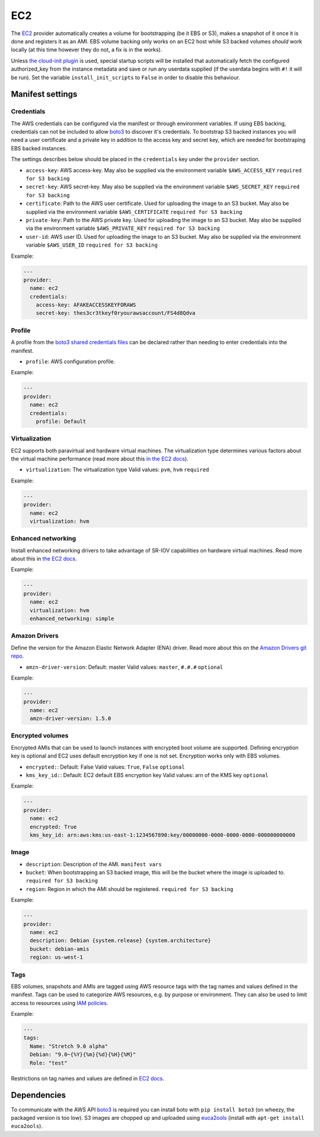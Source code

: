 EC2
===

The `EC2 <http://aws.amazon.com/ec2/>`__ provider automatically creates
a volume for bootstrapping (be it EBS or S3), makes a snapshot of it
once it is done and registers it as an AMI. EBS volume backing only
works on an EC2 host while S3 backed volumes *should* work locally (at
this time however they do not, a fix is in the works).

Unless `the cloud-init plugin <../../plugins/cloud_init>`__
is used, special startup scripts will be installed that automatically fetch the
configured authorized\_key from the instance metadata and save or run
any userdata supplied (if the userdata begins with ``#!`` it will be
run). Set the variable ``install_init_scripts`` to ``False`` in order
to disable this behaviour.

Manifest settings
-----------------

Credentials
~~~~~~~~~~~

The AWS credentials can be configured via the manifest or through
environment variables. If using EBS backing, credentials can not be included to
allow `boto3 <http://boto3.readthedocs.io/en/latest/guide/configuration.html>`__
to discover it's credentials. To bootstrap S3 backed instances you will
need a user certificate and a private key in addition to the access key
and secret key, which are needed for bootstraping EBS backed instances.

The settings describes below should be placed in the ``credentials`` key
under the ``provider`` section.

-  ``access-key``: AWS access-key.
   May also be supplied via the environment variable
   ``$AWS_ACCESS_KEY``
   ``required for S3 backing``
-  ``secret-key``: AWS secret-key.
   May also be supplied via the environment variable
   ``$AWS_SECRET_KEY``
   ``required for S3 backing``
-  ``certificate``: Path to the AWS user certificate. Used for
   uploading the image to an S3 bucket.
   May also be supplied via the environment variable
   ``$AWS_CERTIFICATE``
   ``required for S3 backing``
-  ``private-key``: Path to the AWS private key. Used for uploading
   the image to an S3 bucket.
   May also be supplied via the environment variable
   ``$AWS_PRIVATE_KEY``
   ``required for S3 backing``
-  ``user-id``: AWS user ID. Used for uploading the image to an S3
   bucket.
   May also be supplied via the environment variable ``$AWS_USER_ID``
   ``required for S3 backing``

Example:

.. code-block:: yaml

    ---
    provider:
      name: ec2
      credentials:
        access-key: AFAKEACCESSKEYFORAWS
        secret-key: thes3cr3tkeyf0ryourawsaccount/FS4d8Qdva

Profile
~~~~~~~
A profile from the `boto3 shared credentials files <http://boto3.readthedocs.io/en/latest/guide/configuration.html#shared-credentials-file>`__
can be declared rather than needing to enter credentials into the
manifest.

-  ``profile``: AWS configuration profile.

Example:

.. code-block:: yaml

    ---
    provider:
      name: ec2
      credentials:
        profile: Default

Virtualization
~~~~~~~~~~~~~~

EC2 supports both paravirtual and hardware virtual machines.
The virtualization type determines various factors about the
virtual machine performance (read more about this `in the EC2 docs`__).

__ http://docs.aws.amazon.com/AWSEC2/latest/UserGuide/virtualization_types.html

-  ``virtualization``: The virtualization type
   Valid values: ``pvm``, ``hvm``
   ``required``


Example:

.. code-block:: yaml

    ---
    provider:
      name: ec2
      virtualization: hvm

Enhanced networking
~~~~~~~~~~~~~~~~~~~

Install enhanced networking drivers to take advantage of SR-IOV
capabilities on hardware virtual machines.
Read more about this in `the EC2 docs`__.

__ http://docs.aws.amazon.com/AWSEC2/latest/UserGuide/enhanced-networking.html

Example:

.. code-block:: yaml

    ---
    provider:
      name: ec2
      virtualization: hvm
      enhanced_networking: simple

Amazon Drivers
~~~~~~~~~~~~~~

Define the version for the Amazon Elastic Network
Adapter (ENA) driver.
Read more about this on the `Amazon Drivers git repo`__.

__ https://github.com/amzn/amzn-drivers

-  ``amzn-driver-version``: Default: master
   Valid values: ``master``, ``#.#.#``
   ``optional``

Example:

.. code-block:: yaml

    ---
    provider:
      name: ec2
      amzn-driver-version: 1.5.0

Encrypted volumes
~~~~~~~~~~~~~~~~~

Encrypted AMIs that can be used to launch instances with encrypted boot volume
are supported. Defining encryption key is optional and EC2 uses default
encryption key if one is not set. Encryption works only with EBS volumes.

- ``encrypted:``: Default: False
  Valid values: ``True``, ``False``
  ``optional``
- ``kms_key_id:``: Default: EC2 default EBS encryption key
  Valid values: arn of the KMS key
  ``optional``

Example:

.. code-block:: yaml

    ---
    provider:
      name: ec2
      encrypted: True
      kms_key_id: arn:aws:kms:us-east-1:1234567890:key/00000000-0000-0000-0000-000000000000

Image
~~~~~

-  ``description``: Description of the AMI.
   ``manifest vars``
-  ``bucket``: When bootstrapping an S3 backed image, this
   will be the bucket where the image is uploaded to.
   ``required for S3 backing``
-  ``region``: Region in which the AMI should be registered.
   ``required for S3 backing``

Example:

.. code-block:: yaml

    ---
    provider:
      name: ec2
      description: Debian {system.release} {system.architecture}
      bucket: debian-amis
      region: us-west-1


Tags
~~~~

EBS volumes, snapshots and AMIs are tagged using AWS resource tags
with the tag names and values defined in the manifest. Tags can be used to
categorize AWS resources, e.g. by purpose or environment. They can also be
used to limit access to resources using `IAM policies`__.

__ https://docs.aws.amazon.com/IAM/latest/UserGuide/reference_policies_examples_ec2_ebs-owner.html

Example:

.. code-block:: yaml

    ---
    tags:
      Name: "Stretch 9.0 alpha"
      Debian: "9.0~{%Y}{%m}{%d}{%H}{%M}"
      Role: "test"

Restrictions on tag names and values are defined in `EC2 docs`__.

__ https://docs.aws.amazon.com/AWSEC2/latest/UserGuide/Using_Tags.html#tag-restrictions


Dependencies
------------

To communicate with the AWS API `boto3 <https://github.com/boto/boto>`__
is required you can install boto with
``pip install boto3`` (on wheezy, the packaged version is too low). S3
images are chopped up and uploaded using
`euca2ools <https://github.com/eucalyptus/euca2ools>`__ (install with
``apt-get install euca2ools``).
